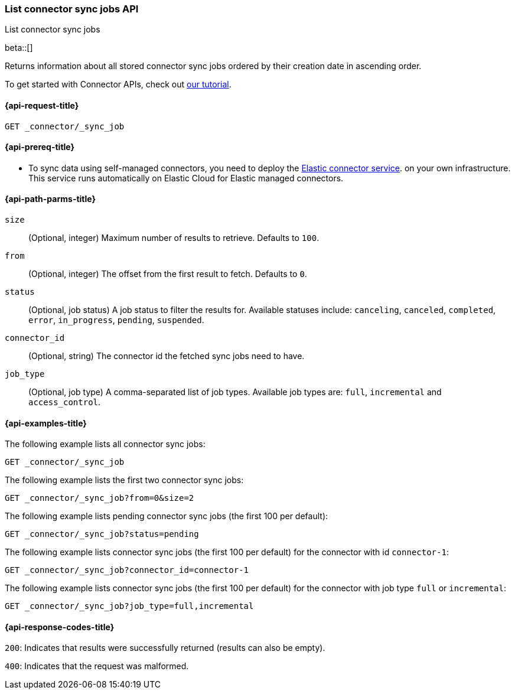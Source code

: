 [role="xpack"]
[[list-connector-sync-jobs-api]]
=== List connector sync jobs API
++++
<titleabbrev>List connector sync jobs</titleabbrev>
++++

beta::[]

Returns information about all stored connector sync jobs ordered by their creation date in ascending order.

To get started with Connector APIs, check out <<es-connectors-tutorial-api, our tutorial>>.


[[list-connector-sync-jobs-api-request]]
==== {api-request-title}

`GET _connector/_sync_job`

[[list-connector-sync-jobs-api-prereq]]
==== {api-prereq-title}

* To sync data using self-managed connectors, you need to deploy the <<es-connectors-deploy-connector-service,Elastic connector service>>. on your own infrastructure. This service runs automatically on Elastic Cloud for Elastic managed connectors.

[[list-connector-sync-jobs-api-path-params]]
==== {api-path-parms-title}

`size`::
(Optional, integer) Maximum number of results to retrieve. Defaults to `100`.

`from`::
(Optional, integer) The offset from the first result to fetch. Defaults to `0`.

`status`::
(Optional, job status) A job status to filter the results for. Available statuses include: `canceling`, `canceled`, `completed`, `error`, `in_progress`, `pending`, `suspended`.

`connector_id`::
(Optional, string) The connector id the fetched sync jobs need to have.

`job_type`::
(Optional, job type) A comma-separated list of job types. Available job types are: `full`, `incremental` and `access_control`.

[[list-connector-sync-jobs-api-example]]
==== {api-examples-title}

The following example lists all connector sync jobs:


[source,console]
----
GET _connector/_sync_job
----
// TEST[skip:there's no way to clean up after this code snippet, as we don't know the ids of sync jobs ahead of time]

The following example lists the first two connector sync jobs:

[source,console]
----
GET _connector/_sync_job?from=0&size=2
----
// TEST[skip:there's no way to clean up after this code snippet, as we don't know the ids of sync jobs ahead of time]

The following example lists pending connector sync jobs (the first 100 per default):
[source,console]
----
GET _connector/_sync_job?status=pending
----
// TEST[skip:there's no way to clean up after this code snippet, as we don't know the ids of sync jobs ahead of time]

The following example lists connector sync jobs (the first 100 per default) for the connector with id `connector-1`:
[source,console]
----
GET _connector/_sync_job?connector_id=connector-1
----
// TEST[skip:there's no way to clean up after this code snippet, as we don't know the ids of sync jobs ahead of time]

The following example lists connector sync jobs (the first 100 per default) for the connector with job type `full` or `incremental`:
[source,console]
----
GET _connector/_sync_job?job_type=full,incremental
----
// TEST[skip:there's no way to clean up after this code snippet, as we don't know the ids of sync jobs ahead of time]

[[list-connector-sync-jobs-api-response-codes]]
==== {api-response-codes-title}

`200`:
Indicates that results were successfully returned (results can also be empty).

`400`:
Indicates that the request was malformed.
